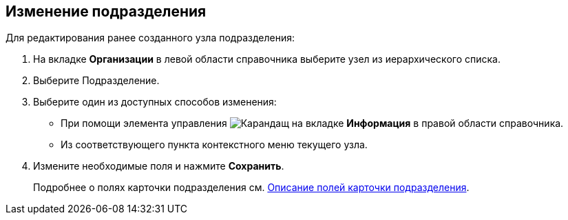 
== Изменение подразделения

[[EditDept__steps_btp_dmk_v4b]]
Для редактирования ранее созданного узла подразделения:

. [.ph .cmd]#На вкладке [.keyword .wintitle]*Организации* в левой области справочника выберите узел из иерархического списка.#
. [.ph .cmd]#Выберите Подразделение.#
. [#EditDept__d7e60 .ph .cmd]#Выберите один из доступных способов изменения:#
* [#EditDept__d7e65]#При помощи элемента управления image:buttons/pencilNomenclature.png[Карандащ] на вкладке [.keyword .wintitle]*Информация* в правой области справочника.#
* [#EditDept__d7e73]#Из соответствующего пункта контекстного меню текущего узла.#
. [.ph .cmd]#Измените необходимые поля и нажмите [.ph .uicontrol]*Сохранить*.#
+
Подробнее о полях карточки подразделения см. xref:EmployeeDirFieldDept.adoc[Описание полей карточки подразделения].
